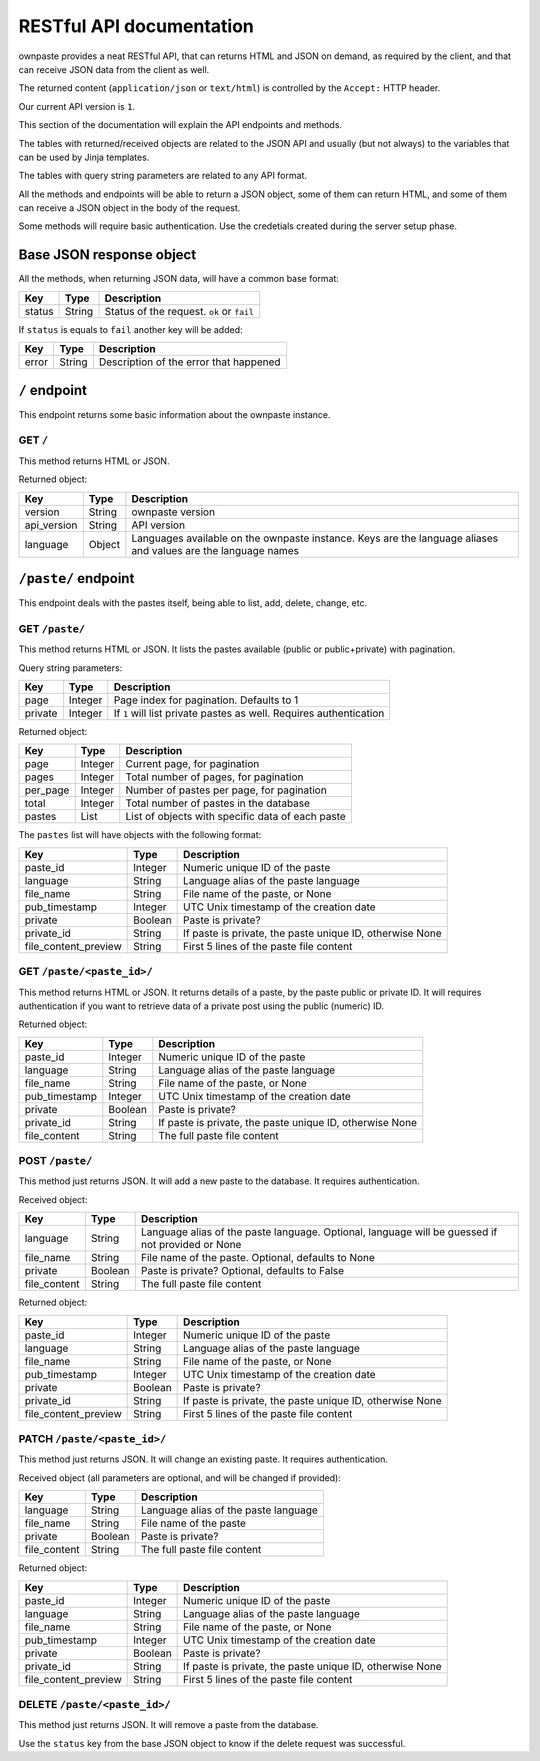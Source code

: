 RESTful API documentation
=========================

ownpaste provides a neat RESTful API, that can returns HTML and JSON on demand,
as required by the client, and that can receive JSON data from the client as
well.

The returned content (``application/json`` or ``text/html``) is controlled by
the ``Accept:`` HTTP header.

Our current API version is ``1``.

This section of the documentation will explain the API endpoints and methods.

The tables with returned/received objects are related to the JSON API and
usually (but not always) to the variables that can be used by Jinja templates.

The tables with query string parameters are related to any API format.

All the methods and endpoints will be able to return a JSON object, some of
them can return HTML, and some of them can receive a JSON object in the body
of the request.

Some methods will require basic authentication. Use the credetials created
during the server setup phase.


Base JSON response object
-------------------------

All the methods, when returning JSON data, will have a common base format:

+--------+--------+-------------------------------------------+
| Key    | Type   | Description                               |
+========+========+===========================================+
| status | String | Status of the request. ``ok`` or ``fail`` |
+--------+--------+-------------------------------------------+

If ``status`` is equals to ``fail`` another key will be added:

+-------+--------+----------------------------------------+
| Key   | Type   | Description                            |
+=======+========+========================================+
| error | String | Description of the error that happened |
+-------+--------+----------------------------------------+


``/`` endpoint
--------------

This endpoint returns some basic information about the ownpaste instance.

GET ``/``
~~~~~~~~~

This method returns HTML or JSON.

Returned object:

+-------------+--------+--------------------------------------------------------+
| Key         | Type   | Description                                            |
+=============+========+========================================================+
| version     | String | ownpaste version                                       |
+-------------+--------+--------------------------------------------------------+
| api_version | String | API version                                            |
+-------------+--------+--------------------------------------------------------+
| language    | Object | Languages available on the ownpaste instance. Keys are |
|             |        | the language aliases and values are the language names |
+-------------+--------+--------------------------------------------------------+

``/paste/`` endpoint
--------------------

This endpoint deals with the pastes itself, being able to list, add, delete,
change, etc.

GET ``/paste/``
~~~~~~~~~~~~~~~

This method returns HTML or JSON. It lists the pastes available (public or
public+private) with pagination.

Query string parameters:

+---------+---------+-----------------------------------------------------+
| Key     | Type    | Description                                         |
+=========+=========+=====================================================+
| page    | Integer | Page index for pagination. Defaults to 1            |
+---------+---------+-----------------------------------------------------+
| private | Integer | If ``1`` will list private pastes as well. Requires |
|         |         | authentication                                      |
+---------+---------+-----------------------------------------------------+

Returned object:

+----------+---------+--------------------------------------------------+
| Key      | Type    | Description                                      |
+==========+=========+==================================================+
| page     | Integer | Current page, for pagination                     |
+----------+---------+--------------------------------------------------+
| pages    | Integer | Total number of pages, for pagination            |
+----------+---------+--------------------------------------------------+
| per_page | Integer | Number of pastes per page, for pagination        |
+----------+---------+--------------------------------------------------+
| total    | Integer | Total number of pastes in the database           |
+----------+---------+--------------------------------------------------+
| pastes   | List    | List of objects with specific data of each paste |
+----------+---------+--------------------------------------------------+

The ``pastes`` list will have objects with the following format:

+----------------------+---------+-------------------------------------------+
| Key                  | Type    | Description                               |
+======================+=========+===========================================+
| paste_id             | Integer | Numeric unique ID of the paste            |
+----------------------+---------+-------------------------------------------+
| language             | String  | Language alias of the paste language      |
+----------------------+---------+-------------------------------------------+
| file_name            | String  | File name of the paste, or None           |
+----------------------+---------+-------------------------------------------+
| pub_timestamp        | Integer | UTC Unix timestamp of the creation date   |
+----------------------+---------+-------------------------------------------+
| private              | Boolean | Paste is private?                         |
+----------------------+---------+-------------------------------------------+
| private_id           | String  | If paste is private, the paste unique ID, |
|                      |         | otherwise None                            |
+----------------------+---------+-------------------------------------------+
| file_content_preview | String  | First 5 lines of the paste file content   |
+----------------------+---------+-------------------------------------------+


GET ``/paste/<paste_id>/``
~~~~~~~~~~~~~~~~~~~~~~~~~~

This method returns HTML or JSON. It returns details of a paste, by the paste
public or private ID. It will requires authentication if you want to retrieve
data of a private post using the public (numeric) ID.

Returned object:

+---------------+---------+-----------------------------------------------------+
| Key           | Type    | Description                                         |
+===============+=========+=====================================================+
| paste_id      | Integer | Numeric unique ID of the paste                      |
+---------------+---------+-----------------------------------------------------+
| language      | String  | Language alias of the paste language                |
+---------------+---------+-----------------------------------------------------+
| file_name     | String  | File name of the paste, or None                     |
+---------------+---------+-----------------------------------------------------+
| pub_timestamp | Integer | UTC Unix timestamp of the creation date             |
+---------------+---------+-----------------------------------------------------+
| private       | Boolean | Paste is private?                                   |
+---------------+---------+-----------------------------------------------------+
| private_id    | String  | If paste is private, the paste unique ID, otherwise |
|               |         | None                                                |
+---------------+---------+-----------------------------------------------------+
| file_content  | String  | The full paste file content                         |
+---------------+---------+-----------------------------------------------------+


POST ``/paste/``
~~~~~~~~~~~~~~~~

This method just returns JSON. It will add a new paste to the database. It
requires authentication.

Received object:

+---------------+---------+----------------------------------------------------+
| Key           | Type    | Description                                        |
+===============+=========+====================================================+
| language      | String  | Language alias of the paste language. Optional,    |
|               |         | language will be guessed if not provided or None   |
+---------------+---------+----------------------------------------------------+
| file_name     | String  | File name of the paste. Optional, defaults to None |
+---------------+---------+----------------------------------------------------+
| private       | Boolean | Paste is private? Optional, defaults to False      |
+---------------+---------+----------------------------------------------------+
| file_content  | String  | The full paste file content                        |
+---------------+---------+----------------------------------------------------+

Returned object:

+----------------------+---------+-------------------------------------------+
| Key                  | Type    | Description                               |
+======================+=========+===========================================+
| paste_id             | Integer | Numeric unique ID of the paste            |
+----------------------+---------+-------------------------------------------+
| language             | String  | Language alias of the paste language      |
+----------------------+---------+-------------------------------------------+
| file_name            | String  | File name of the paste, or None           |
+----------------------+---------+-------------------------------------------+
| pub_timestamp        | Integer | UTC Unix timestamp of the creation date   |
+----------------------+---------+-------------------------------------------+
| private              | Boolean | Paste is private?                         |
+----------------------+---------+-------------------------------------------+
| private_id           | String  | If paste is private, the paste unique ID, |
|                      |         | otherwise None                            |
+----------------------+---------+-------------------------------------------+
| file_content_preview | String  | First 5 lines of the paste file content   |
+----------------------+---------+-------------------------------------------+


PATCH ``/paste/<paste_id>/``
~~~~~~~~~~~~~~~~~~~~~~~~~~~~

This method just returns JSON. It will change an existing paste. It requires
authentication.

Received object (all parameters are optional, and will be changed if provided):

+---------------+---------+--------------------------------------+
| Key           | Type    | Description                          |
+===============+=========+======================================+
| language      | String  | Language alias of the paste language |
+---------------+---------+--------------------------------------+
| file_name     | String  | File name of the paste               |
+---------------+---------+--------------------------------------+
| private       | Boolean | Paste is private?                    |
+---------------+---------+--------------------------------------+
| file_content  | String  | The full paste file content          |
+---------------+---------+--------------------------------------+

Returned object:

+----------------------+---------+-------------------------------------------+
| Key                  | Type    | Description                               |
+======================+=========+===========================================+
| paste_id             | Integer | Numeric unique ID of the paste            |
+----------------------+---------+-------------------------------------------+
| language             | String  | Language alias of the paste language      |
+----------------------+---------+-------------------------------------------+
| file_name            | String  | File name of the paste, or None           |
+----------------------+---------+-------------------------------------------+
| pub_timestamp        | Integer | UTC Unix timestamp of the creation date   |
+----------------------+---------+-------------------------------------------+
| private              | Boolean | Paste is private?                         |
+----------------------+---------+-------------------------------------------+
| private_id           | String  | If paste is private, the paste unique ID, |
|                      |         | otherwise None                            |
+----------------------+---------+-------------------------------------------+
| file_content_preview | String  | First 5 lines of the paste file content   |
+----------------------+---------+-------------------------------------------+


DELETE ``/paste/<paste_id>/``
~~~~~~~~~~~~~~~~~~~~~~~~~~~~~

This method just returns JSON. It will remove a paste from the database.

Use the ``status`` key from the base JSON object to know if the delete request
was successful.

